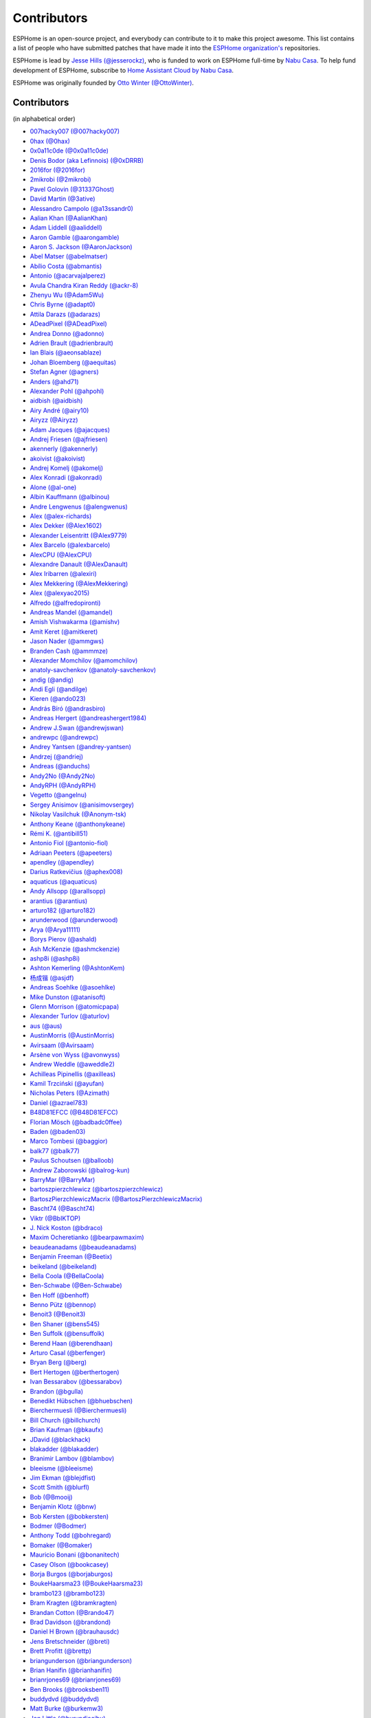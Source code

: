 Contributors
============

ESPHome is an open-source project, and everybody can contribute to it to make this
project awesome. This list contains a list of people who have submitted patches
that have made it into the `ESPHome organization's <https://github.com/esphome>`__ repositories.

ESPHome is lead by `Jesse Hills (@jesserockz) <https://github.com/jesserockz>`__,
who is funded to work on ESPHome full-time by `Nabu Casa <https://www.nabucasa.com>`__.
To help fund development of ESPHome, subscribe to `Home Assistant Cloud by Nabu Casa <https://www.nabucasa.com>`__.

ESPHome was originally founded by `Otto Winter (@OttoWinter) <https://github.com/OttoWinter>`__.

Contributors
************

(in alphabetical order)

- `007hacky007 (@007hacky007) <https://github.com/007hacky007>`__
- `0hax (@0hax) <https://github.com/0hax>`__
- `0x0a11c0de (@0x0a11c0de) <https://github.com/0x0a11c0de>`__
- `Denis Bodor (aka Lefinnois) (@0xDRRB) <https://github.com/0xDRRB>`__
- `2016for (@2016for) <https://github.com/2016for>`__
- `2mikrobi (@2mikrobi) <https://github.com/2mikrobi>`__
- `Pavel Golovin (@31337Ghost) <https://github.com/31337Ghost>`__
- `David Martin (@3ative) <https://github.com/3ative>`__
- `Alessandro Campolo (@a13ssandr0) <https://github.com/a13ssandr0>`__
- `Aalian Khan (@AalianKhan) <https://github.com/AalianKhan>`__
- `Adam Liddell (@aaliddell) <https://github.com/aaliddell>`__
- `Aaron Gamble (@aarongamble) <https://github.com/aarongamble>`__
- `Aaron S. Jackson (@AaronJackson) <https://github.com/AaronJackson>`__
- `Abel Matser (@abelmatser) <https://github.com/abelmatser>`__
- `Abílio Costa (@abmantis) <https://github.com/abmantis>`__
- `Antonio (@acarvajalperez) <https://github.com/acarvajalperez>`__
- `Avula Chandra Kiran Reddy (@ackr-8) <https://github.com/ackr-8>`__
- `Zhenyu Wu (@Adam5Wu) <https://github.com/Adam5Wu>`__
- `Chris Byrne (@adapt0) <https://github.com/adapt0>`__
- `Attila Darazs (@adarazs) <https://github.com/adarazs>`__
- `ADeadPixel (@ADeadPixel) <https://github.com/ADeadPixel>`__
- `Andrea Donno (@adonno) <https://github.com/adonno>`__
- `Adrien Brault (@adrienbrault) <https://github.com/adrienbrault>`__
- `Ian Blais (@aeonsablaze) <https://github.com/aeonsablaze>`__
- `Johan Bloemberg (@aequitas) <https://github.com/aequitas>`__
- `Stefan Agner (@agners) <https://github.com/agners>`__
- `Anders (@ahd71) <https://github.com/ahd71>`__
- `Alexander Pohl (@ahpohl) <https://github.com/ahpohl>`__
- `aidbish (@aidbish) <https://github.com/aidbish>`__
- `Airy André (@airy10) <https://github.com/airy10>`__
- `Airyzz (@Airyzz) <https://github.com/Airyzz>`__
- `Adam Jacques (@ajacques) <https://github.com/ajacques>`__
- `Andrej Friesen (@ajfriesen) <https://github.com/ajfriesen>`__
- `akennerly (@akennerly) <https://github.com/akennerly>`__
- `akoivist (@akoivist) <https://github.com/akoivist>`__
- `Andrej Komelj (@akomelj) <https://github.com/akomelj>`__
- `Alex Konradi (@akonradi) <https://github.com/akonradi>`__
- `Alone (@al-one) <https://github.com/al-one>`__
- `Albin Kauffmann (@albinou) <https://github.com/albinou>`__
- `Andre Lengwenus (@alengwenus) <https://github.com/alengwenus>`__
- `Alex (@alex-richards) <https://github.com/alex-richards>`__
- `Alex Dekker (@Alex1602) <https://github.com/Alex1602>`__
- `Alexander Leisentritt (@Alex9779) <https://github.com/Alex9779>`__
- `Alex Barcelo (@alexbarcelo) <https://github.com/alexbarcelo>`__
- `AlexCPU (@AlexCPU) <https://github.com/AlexCPU>`__
- `Alexandre Danault (@AlexDanault) <https://github.com/AlexDanault>`__
- `Alex Iribarren (@alexiri) <https://github.com/alexiri>`__
- `Alex Mekkering (@AlexMekkering) <https://github.com/AlexMekkering>`__
- `Alex (@alexyao2015) <https://github.com/alexyao2015>`__
- `Alfredo (@alfredopironti) <https://github.com/alfredopironti>`__
- `Andreas Mandel (@amandel) <https://github.com/amandel>`__
- `Amish Vishwakarma (@amishv) <https://github.com/amishv>`__
- `Amit Keret (@amitkeret) <https://github.com/amitkeret>`__
- `Jason Nader (@ammgws) <https://github.com/ammgws>`__
- `Branden Cash (@ammmze) <https://github.com/ammmze>`__
- `Alexander Momchilov (@amomchilov) <https://github.com/amomchilov>`__
- `anatoly-savchenkov (@anatoly-savchenkov) <https://github.com/anatoly-savchenkov>`__
- `andig (@andig) <https://github.com/andig>`__
- `Andi Egli (@andilge) <https://github.com/andilge>`__
- `Kieren  (@ando023) <https://github.com/ando023>`__
- `András Bíró (@andrasbiro) <https://github.com/andrasbiro>`__
- `Andreas Hergert (@andreashergert1984) <https://github.com/andreashergert1984>`__
- `Andrew J.Swan (@andrewjswan) <https://github.com/andrewjswan>`__
- `andrewpc (@andrewpc) <https://github.com/andrewpc>`__
- `Andrey Yantsen (@andrey-yantsen) <https://github.com/andrey-yantsen>`__
- `Andrzej (@andriej) <https://github.com/andriej>`__
- `Andreas (@anduchs) <https://github.com/anduchs>`__
- `Andy2No (@Andy2No) <https://github.com/Andy2No>`__
- `AndyRPH (@AndyRPH) <https://github.com/AndyRPH>`__
- `Vegetto (@angelnu) <https://github.com/angelnu>`__
- `Sergey Anisimov (@anisimovsergey) <https://github.com/anisimovsergey>`__
- `Nikolay Vasilchuk (@Anonym-tsk) <https://github.com/Anonym-tsk>`__
- `Anthony Keane (@anthonykeane) <https://github.com/anthonykeane>`__
- `Rémi K. (@antibill51) <https://github.com/antibill51>`__
- `Antonio Fiol (@antonio-fiol) <https://github.com/antonio-fiol>`__
- `Adriaan Peeters (@apeeters) <https://github.com/apeeters>`__
- `apendley (@apendley) <https://github.com/apendley>`__
- `Darius Ratkevičius (@aphex008) <https://github.com/aphex008>`__
- `aquaticus (@aquaticus) <https://github.com/aquaticus>`__
- `Andy Allsopp (@arallsopp) <https://github.com/arallsopp>`__
- `arantius (@arantius) <https://github.com/arantius>`__
- `arturo182 (@arturo182) <https://github.com/arturo182>`__
- `arunderwood (@arunderwood) <https://github.com/arunderwood>`__
- `Arya (@Arya11111) <https://github.com/Arya11111>`__
- `Borys Pierov (@ashald) <https://github.com/ashald>`__
- `Ash McKenzie (@ashmckenzie) <https://github.com/ashmckenzie>`__
- `ashp8i (@ashp8i) <https://github.com/ashp8i>`__
- `Ashton Kemerling (@AshtonKem) <https://github.com/AshtonKem>`__
- `杨成锴 (@asjdf) <https://github.com/asjdf>`__
- `Andreas Soehlke (@asoehlke) <https://github.com/asoehlke>`__
- `Mike Dunston (@atanisoft) <https://github.com/atanisoft>`__
- `Glenn Morrison (@atomicpapa) <https://github.com/atomicpapa>`__
- `Alexander Turlov (@aturlov) <https://github.com/aturlov>`__
- `aus (@aus) <https://github.com/aus>`__
- `AustinMorris (@AustinMorris) <https://github.com/AustinMorris>`__
- `Avirsaam (@Avirsaam) <https://github.com/Avirsaam>`__
- `Arsène von Wyss (@avonwyss) <https://github.com/avonwyss>`__
- `Andrew Weddle (@aweddle2) <https://github.com/aweddle2>`__
- `Achilleas Pipinellis (@axilleas) <https://github.com/axilleas>`__
- `Kamil Trzciński (@ayufan) <https://github.com/ayufan>`__
- `Nicholas Peters (@Azimath) <https://github.com/Azimath>`__
- `Daniel (@azrael783) <https://github.com/azrael783>`__
- `B48D81EFCC (@B48D81EFCC) <https://github.com/B48D81EFCC>`__
- `Florian Mösch (@badbadc0ffee) <https://github.com/badbadc0ffee>`__
- `Baden (@baden03) <https://github.com/baden03>`__
- `Marco Tombesi (@baggior) <https://github.com/baggior>`__
- `balk77 (@balk77) <https://github.com/balk77>`__
- `Paulus Schoutsen (@balloob) <https://github.com/balloob>`__
- `Andrew Zaborowski (@balrog-kun) <https://github.com/balrog-kun>`__
- `BarryMar (@BarryMar) <https://github.com/BarryMar>`__
- `bartoszpierzchlewicz (@bartoszpierzchlewicz) <https://github.com/bartoszpierzchlewicz>`__
- `BartoszPierzchlewiczMacrix (@BartoszPierzchlewiczMacrix) <https://github.com/BartoszPierzchlewiczMacrix>`__
- `Bascht74 (@Bascht74) <https://github.com/Bascht74>`__
- `Viktr (@BbIKTOP) <https://github.com/BbIKTOP>`__
- `J. Nick Koston (@bdraco) <https://github.com/bdraco>`__
- `Maxim Ocheretianko (@bearpawmaxim) <https://github.com/bearpawmaxim>`__
- `beaudeanadams (@beaudeanadams) <https://github.com/beaudeanadams>`__
- `Benjamin Freeman (@Beetix) <https://github.com/Beetix>`__
- `beikeland (@beikeland) <https://github.com/beikeland>`__
- `Bella Coola (@BellaCoola) <https://github.com/BellaCoola>`__
- `Ben-Schwabe (@Ben-Schwabe) <https://github.com/Ben-Schwabe>`__
- `Ben Hoff (@benhoff) <https://github.com/benhoff>`__
- `Benno Pütz (@bennop) <https://github.com/bennop>`__
- `Benoit3 (@Benoit3) <https://github.com/Benoit3>`__
- `Ben Shaner (@bens545) <https://github.com/bens545>`__
- `Ben Suffolk (@bensuffolk) <https://github.com/bensuffolk>`__
- `Berend Haan (@berendhaan) <https://github.com/berendhaan>`__
- `Arturo Casal (@berfenger) <https://github.com/berfenger>`__
- `Bryan Berg (@berg) <https://github.com/berg>`__
- `Bert Hertogen (@berthertogen) <https://github.com/berthertogen>`__
- `Ivan Bessarabov (@bessarabov) <https://github.com/bessarabov>`__
- `Brandon (@bgulla) <https://github.com/bgulla>`__
- `Benedikt Hübschen (@bhuebschen) <https://github.com/bhuebschen>`__
- `Bierchermuesli (@Bierchermuesli) <https://github.com/Bierchermuesli>`__
- `Bill Church (@billchurch) <https://github.com/billchurch>`__
- `Brian Kaufman (@bkaufx) <https://github.com/bkaufx>`__
- `JDavid (@blackhack) <https://github.com/blackhack>`__
- `blakadder (@blakadder) <https://github.com/blakadder>`__
- `Branimir Lambov (@blambov) <https://github.com/blambov>`__
- `bleeisme (@bleeisme) <https://github.com/bleeisme>`__
- `Jim Ekman (@blejdfist) <https://github.com/blejdfist>`__
- `Scott Smith (@blurfl) <https://github.com/blurfl>`__
- `Bob (@Bmooij) <https://github.com/Bmooij>`__
- `Benjamin Klotz (@bnw) <https://github.com/bnw>`__
- `Bob Kersten (@bobkersten) <https://github.com/bobkersten>`__
- `Bodmer (@Bodmer) <https://github.com/Bodmer>`__
- `Anthony Todd (@bohregard) <https://github.com/bohregard>`__
- `Bomaker (@Bomaker) <https://github.com/Bomaker>`__
- `Mauricio Bonani (@bonanitech) <https://github.com/bonanitech>`__
- `Casey Olson (@bookcasey) <https://github.com/bookcasey>`__
- `Borja Burgos (@borjaburgos) <https://github.com/borjaburgos>`__
- `BoukeHaarsma23 (@BoukeHaarsma23) <https://github.com/BoukeHaarsma23>`__
- `brambo123 (@brambo123) <https://github.com/brambo123>`__
- `Bram Kragten (@bramkragten) <https://github.com/bramkragten>`__
- `Brandan Cotton (@Brando47) <https://github.com/Brando47>`__
- `Brad Davidson (@brandond) <https://github.com/brandond>`__
- `Daniel H Brown (@brauhausdc) <https://github.com/brauhausdc>`__
- `Jens Bretschneider (@breti) <https://github.com/breti>`__
- `Brett Profitt (@brettp) <https://github.com/brettp>`__
- `briangunderson (@briangunderson) <https://github.com/briangunderson>`__
- `Brian Hanifin (@brianhanifin) <https://github.com/brianhanifin>`__
- `brianrjones69 (@brianrjones69) <https://github.com/brianrjones69>`__
- `Ben Brooks (@brooksben11) <https://github.com/brooksben11>`__
- `buddydvd (@buddydvd) <https://github.com/buddydvd>`__
- `Matt Burke (@burkemw3) <https://github.com/burkemw3>`__
- `Jon Little (@burundiocibu) <https://github.com/burundiocibu>`__
- `buxtronix (@buxtronix) <https://github.com/buxtronix>`__
- `bvansambeek (@bvansambeek) <https://github.com/bvansambeek>`__
- `c0ffeeca7 (@c0ffeeca7) <https://github.com/c0ffeeca7>`__
- `Captain Haddock (@ca-haddock) <https://github.com/ca-haddock>`__
- `Cal Howard (@calhoward) <https://github.com/calhoward>`__
- `callacomp (@callacomp) <https://github.com/callacomp>`__
- `Callum Gare (@callumgare) <https://github.com/callumgare>`__
- `Carlos Gustavo Sarmiento (@carlos-sarmiento) <https://github.com/carlos-sarmiento>`__
- `Carlos Garcia Saura (@CarlosGS) <https://github.com/CarlosGS>`__
- `Carlos Ruiz (@CarlosRDomin) <https://github.com/CarlosRDomin>`__
- `carlywarly (@carlywarly) <https://github.com/carlywarly>`__
- `carstenschroeder (@carstenschroeder) <https://github.com/carstenschroeder>`__
- `Valentin Ochs (@Cat-Ion) <https://github.com/Cat-Ion>`__
- `Stroe Andrei Catalin (@catalin2402) <https://github.com/catalin2402>`__
- `cathelest (@cathelest) <https://github.com/cathelest>`__
- `cbialobos (@cbialobos) <https://github.com/cbialobos>`__
- `Cameron Bulock (@cbulock) <https://github.com/cbulock>`__
- `Ciprian Constantinescu (@cciprian5) <https://github.com/cciprian5>`__
- `cdmonk (@cdmonk) <https://github.com/cdmonk>`__
- `ceaswaran (@ceaswaran) <https://github.com/ceaswaran>`__
- `Cellie (@CelliesProjects) <https://github.com/CelliesProjects>`__
- `Chris Feenstra (@cfeenstra1024) <https://github.com/cfeenstra1024>`__
- `cg089 (@cg089) <https://github.com/cg089>`__
- `Audric Schiltknecht (@chemicalstorm) <https://github.com/chemicalstorm>`__
- `chris-jennings (@chris-jennings) <https://github.com/chris-jennings>`__
- `Chris (@chrismaki) <https://github.com/chrismaki>`__
- `Christoph Wagner (@Christoph-Wagner) <https://github.com/Christoph-Wagner>`__
- `Christian Taedcke (@chrta) <https://github.com/chrta>`__
- `Pavel Skuratovich (@Chupaka) <https://github.com/Chupaka>`__
- `Chris Johnson (@ciband) <https://github.com/ciband>`__
- `CircuitGuy (@CircuitGuy) <https://github.com/CircuitGuy>`__
- `John (@CircuitSetup) <https://github.com/CircuitSetup>`__
- `Colby Rome (@cisasteelersfan) <https://github.com/cisasteelersfan>`__
- `Chris Debenham (@cjd) <https://github.com/cjd>`__
- `Chester (@clowrey) <https://github.com/clowrey>`__
- `Colin McCambridge (@cmccambridge) <https://github.com/cmccambridge>`__
- `Clifford Roche (@cmroche) <https://github.com/cmroche>`__
- `Casey Burnett (@codeangler) <https://github.com/codeangler>`__
- `CODeRUS (@CODeRUS) <https://github.com/CODeRUS>`__
- `Alex Miller (@Codex-) <https://github.com/Codex->`__
- `Cody James (@codyjamestechnical) <https://github.com/codyjamestechnical>`__
- `Ashton Lafferty (@cogneato) <https://github.com/cogneato>`__
- `Colin Leroy-Mira (@colinleroy) <https://github.com/colinleroy>`__
- `Max (@coltoncat) <https://github.com/coltoncat>`__
- `Conclusio (@Conclusio) <https://github.com/Conclusio>`__
- `John Coggeshall (@coogle) <https://github.com/coogle>`__
- `James Crook (@cooljimy84) <https://github.com/cooljimy84>`__
- `Cooper Dale (@Cooper-Dale) <https://github.com/Cooper-Dale>`__
- `copercini (@copercini) <https://github.com/copercini>`__
- `Corban Mailloux (@corbanmailloux) <https://github.com/corbanmailloux>`__
- `Dmitry Berezovsky (@corvis) <https://github.com/corvis>`__
- `Cossid (@Cossid) <https://github.com/Cossid>`__
- `Cougar (@Cougar) <https://github.com/Cougar>`__
- `Connor Prussin (@cprussin) <https://github.com/cprussin>`__
- `cptquad (@cptquad) <https://github.com/cptquad>`__
- `Corey Rice (@crice009) <https://github.com/crice009>`__
- `cryptelli (@cryptelli) <https://github.com/cryptelli>`__
- `Christian Schwarzgruber (@cslux) <https://github.com/cslux>`__
- `cstaahl (@cstaahl) <https://github.com/cstaahl>`__
- `Chris Talkington (@ctalkington) <https://github.com/ctalkington>`__
- `Massimo Cetra (@ctrix) <https://github.com/ctrix>`__
- `cvwillegen (@cvwillegen) <https://github.com/cvwillegen>`__
- `Christoph Wempe (@CWempe) <https://github.com/CWempe>`__
- `Steven Webb (@cy1701) <https://github.com/cy1701>`__
- `Alex Solomaha (@CyanoFresh) <https://github.com/CyanoFresh>`__
- `Luar Roji (@cyberplant) <https://github.com/cyberplant>`__
- `Petr Diviš (@czechdude) <https://github.com/czechdude>`__
- `Aleš Komárek (@cznewt) <https://github.com/cznewt>`__
- `d-rez (@d-rez) <https://github.com/d-rez>`__
- `Dale Higgs (@dale3h) <https://github.com/dale3h>`__
- `damanti-me (@damanti-me) <https://github.com/damanti-me>`__
- `Dan C Williams (@dancwilliams) <https://github.com/dancwilliams>`__
- `Daniel Bjørnbakk (@danibjor) <https://github.com/danibjor>`__
- `Daniel Kucera (@danielkucera) <https://github.com/danielkucera>`__
- `Daniel O'Connor (@DanielO) <https://github.com/DanielO>`__
- `Daniel Rheinbay (@danielrheinbay) <https://github.com/danielrheinbay>`__
- `Daniel Schramm (@danielschramm) <https://github.com/danielschramm>`__
- `Daniel Martin Gonzalez (@danimart1991) <https://github.com/danimart1991>`__
- `danlimlu (@danlimlu) <https://github.com/danlimlu>`__
- `Chris (@darthsebulba04) <https://github.com/darthsebulba04>`__
- `Dan Gentry (@dashdrum) <https://github.com/dashdrum>`__
- `Aliasghar Dashkhaneh (@dashkhaneh) <https://github.com/dashkhaneh>`__
- `Anthony Uk (@dataway) <https://github.com/dataway>`__
- `Dav-id (@dav-id-org) <https://github.com/dav-id-org>`__
- `DAVe3283 (@DAVe3283) <https://github.com/DAVe3283>`__
- `Dave Richer (@davericher) <https://github.com/davericher>`__
- `Dave T (@davet2001) <https://github.com/davet2001>`__
- `Dave Wongillies (@davewongillies) <https://github.com/davewongillies>`__
- `David De Sloovere (@DavidDeSloovere) <https://github.com/DavidDeSloovere>`__
- `David Beitey (@davidjb) <https://github.com/davidjb>`__
- `David Newgas (@davidn) <https://github.com/davidn>`__
- `David Noyes (@davidnoyes) <https://github.com/davidnoyes>`__
- `David Zovko (@davidzovko) <https://github.com/davidzovko>`__
- `Davy Landman (@DavyLandman) <https://github.com/DavyLandman>`__
- `Dawid Cieszyński (@dawidcieszynski) <https://github.com/dawidcieszynski>`__
- `Darren Tucker (@daztucker) <https://github.com/daztucker>`__
- `Donovan Baarda (@dbaarda) <https://github.com/dbaarda>`__
- `David Buezas (@dbuezas) <https://github.com/dbuezas>`__
- `dckiller51 (@dckiller51) <https://github.com/dckiller51>`__
- `Daniel Correa Lobato (@dclobato) <https://github.com/dclobato>`__
- `DeadEnd (@DeadEnded) <https://github.com/DeadEnded>`__
- `Debashish Sahu (@debsahu) <https://github.com/debsahu>`__
- `declanshanaghy (@declanshanaghy) <https://github.com/declanshanaghy>`__
- `Maximilian (@DeerMaximum) <https://github.com/DeerMaximum>`__
- `definitio (@definitio) <https://github.com/definitio>`__
- `Christiaan Blom (@Deinara) <https://github.com/Deinara>`__
- `Mickaël Le Baillif (@demikl) <https://github.com/demikl>`__
- `Dennis (@dennisvbussel) <https://github.com/dennisvbussel>`__
- `dentra (@dentra) <https://github.com/dentra>`__
- `Davide Depau (@depau) <https://github.com/depau>`__
- `dependabot[bot] (@dependabot[bot]) <https://github.com/dependabot[bot]>`__
- `Joeri Colman (@depuits) <https://github.com/depuits>`__
- `Stephan Martin (@designer2k2) <https://github.com/designer2k2>`__
- `Destix (@Destix) <https://github.com/Destix>`__
- `Deun Lee (@deunlee) <https://github.com/deunlee>`__
- `Develo (@devyte) <https://github.com/devyte>`__
- `Dezorian (@Dezorian) <https://github.com/Dezorian>`__
- `Damian Gołda (@dgolda) <https://github.com/dgolda>`__
- `Dan Halbert (@dhalbert) <https://github.com/dhalbert>`__
- `Dustin L. Howett (@DHowett) <https://github.com/DHowett>`__
- `Alain Turbide (@Dilbert66) <https://github.com/Dilbert66>`__
- `Mark  (@Diramu) <https://github.com/Diramu>`__
- `Dirk Heinke (@DirkHeinke) <https://github.com/DirkHeinke>`__
- `Dirk Jahnke (@dirkj) <https://github.com/dirkj>`__
- `Dennis (@dirrgang) <https://github.com/dirrgang>`__
- `Johann V. (@divinitas) <https://github.com/divinitas>`__
- `Marcos Pérez Ferro (@djwmarcx) <https://github.com/djwmarcx>`__
- `Dan Mannock (@dmannock) <https://github.com/dmannock>`__
- `Dmitriy Lopatko (@dmitriy5181) <https://github.com/dmitriy5181>`__
- `Farzad E. (@dnetguru) <https://github.com/dnetguru>`__
- `DrZoid (@docteurzoidberg) <https://github.com/docteurzoidberg>`__
- `Dominik (@DomiStyle) <https://github.com/DomiStyle>`__
- `Derek M. (@doolbneerg) <https://github.com/doolbneerg>`__
- `Dorian Zedler (@dorianim) <https://github.com/dorianim>`__
- `Mark Dietzer (@Doridian) <https://github.com/Doridian>`__
- `Jiang Sheng (@doskoi) <https://github.com/doskoi>`__
- `Artem Sheremet (@dotdoom) <https://github.com/dotdoom>`__
- `Robert Schütz (@dotlambda) <https://github.com/dotlambda>`__
- `Daniel Hyles (@DotNetDann) <https://github.com/DotNetDann>`__
- `dr-oblivium (@dr-oblivium) <https://github.com/dr-oblivium>`__
- `Drew Perttula (@drewp) <https://github.com/drewp>`__
- `drmpf (@drmpf) <https://github.com/drmpf>`__
- `drogfild (@drogfild) <https://github.com/drogfild>`__
- `DrRob (@DrRob) <https://github.com/DrRob>`__
- `Daniel Müller (@dtmuller) <https://github.com/dtmuller>`__
- `Tom Soer (@dtx3k) <https://github.com/dtx3k>`__
- `dubit0 (@dubit0) <https://github.com/dubit0>`__
- `Mikkel Jeppesen (@Duckle29) <https://github.com/Duckle29>`__
- `Sergey V. DUDANOV (@dudanov) <https://github.com/dudanov>`__
- `David Girón (@duhow) <https://github.com/duhow>`__
- `Duncan Findlay (@duncf) <https://github.com/duncf>`__
- `Jannick (@DutchDeffy) <https://github.com/DutchDeffy>`__
- `David van der Leij (@dvanderleij) <https://github.com/dvanderleij>`__
- `dxta1986 (@dxta1986) <https://github.com/dxta1986>`__
- `dyarkovoy (@dyarkovoy) <https://github.com/dyarkovoy>`__
- `Janez Troha (@dz0ny) <https://github.com/dz0ny>`__
- `Dimitris Zervas (@dzervas) <https://github.com/dzervas>`__
- `Dan Jackson (@e28eta) <https://github.com/e28eta>`__
- `Earle F. Philhower, III (@earlephilhower) <https://github.com/earlephilhower>`__
- `Ermanno Baschiera (@ebaschiera) <https://github.com/ebaschiera>`__
- `Robert Resch (@edenhaus) <https://github.com/edenhaus>`__
- `Niclas Larsson (@edge90) <https://github.com/edge90>`__
- `EdJoPaTo (@EdJoPaTo) <https://github.com/EdJoPaTo>`__
- `Eduardo Pérez (@eduperez) <https://github.com/eduperez>`__
- `Eenoo (@Eenoo) <https://github.com/Eenoo>`__
- `Eli Fidler (@efidler) <https://github.com/efidler>`__
- `egandro (@egandro) <https://github.com/egandro>`__
- `Erwin Kooi (@egeltje) <https://github.com/egeltje>`__
- `Eike (@ei-ke) <https://github.com/ei-ke>`__
- `Elazar Leibovich (@elazarl) <https://github.com/elazarl>`__
- `Eli (@eli-xciv) <https://github.com/eli-xciv>`__
- `Eli Yu (@elizhyu) <https://github.com/elizhyu>`__
- `Elkropac (@Elkropac) <https://github.com/Elkropac>`__
- `Elliot Wood (@elliot-wood) <https://github.com/elliot-wood>`__
- `Joakim Plate (@elupus) <https://github.com/elupus>`__
- `EmbeddedDevver (@EmbeddedDevver) <https://github.com/EmbeddedDevver>`__
- `EmmanuelLM (@EmmanuelLM) <https://github.com/EmmanuelLM>`__
- `Emory Dunn (@emorydunn) <https://github.com/emorydunn>`__
- `Eric van Blokland (@Emrvb) <https://github.com/Emrvb>`__
- `Eric Muehlstein (@emuehlstein) <https://github.com/emuehlstein>`__
- `Anders Persson (@emwap) <https://github.com/emwap>`__
- `Bert (@Engelbert) <https://github.com/Engelbert>`__
- `Nico Weichbrodt (@envy) <https://github.com/envy>`__
- `Evan Petousis (@epetousis) <https://github.com/epetousis>`__
- `Josh Gwosdz (@erdii) <https://github.com/erdii>`__
- `Eric Coffman (@ericbrian) <https://github.com/ericbrian>`__
- `Eric Hiller (@erichiller) <https://github.com/erichiller>`__
- `Matt Hamilton (@Eriner) <https://github.com/Eriner>`__
- `Ernst Klamer (@Ernst79) <https://github.com/Ernst79>`__
- `Eduardo Roldan (@eroldan) <https://github.com/eroldan>`__
- `escoand (@escoand) <https://github.com/escoand>`__
- `Eric Severance (@esev) <https://github.com/esev>`__
- `esphomebot (@esphomebot) <https://github.com/esphomebot>`__
- `EtienneMD (@EtienneMD) <https://github.com/EtienneMD>`__
- `Evan Coleman (@evandcoleman) <https://github.com/evandcoleman>`__
- `Clemens Kirchgatterer (@everslick) <https://github.com/everslick>`__
- `Evgeni Golov (@evgeni) <https://github.com/evgeni>`__
- `Expaso (@Expaso) <https://github.com/Expaso>`__
- `Malte Franken (@exxamalte) <https://github.com/exxamalte>`__
- `f0rdprefect (@f0rdprefect) <https://github.com/f0rdprefect>`__
- `Fabian Affolter (@fabaff) <https://github.com/fabaff>`__
- `Fabian (@Fabian-Schmidt) <https://github.com/Fabian-Schmidt>`__
- `Federico Ariel Castagnini (@facastagnini) <https://github.com/facastagnini>`__
- `C W (@fake-name) <https://github.com/fake-name>`__
- `Florian idB (@fbeek) <https://github.com/fbeek>`__
- `Fabian Berthold (@fbrthld) <https://github.com/fbrthld>`__
- `felixlungu (@felixlungu) <https://github.com/felixlungu>`__
- `Felix Storm (@felixstorm) <https://github.com/felixstorm>`__
- `Christian Ferbar (@ferbar) <https://github.com/ferbar>`__
- `FeuerSturm (@FeuerSturm) <https://github.com/FeuerSturm>`__
- `Florian Golemo (@fgolemo) <https://github.com/fgolemo>`__
- `Federico G. Schwindt (@fgsch) <https://github.com/fgsch>`__
- `Frank Riley (@fhriley) <https://github.com/fhriley>`__
- `finity69x2 (@finity69x2) <https://github.com/finity69x2>`__
- `Frédéric Jouault (@fjouault) <https://github.com/fjouault>`__
- `Sean Vig (@flacjacket) <https://github.com/flacjacket>`__
- `Diego Elio Pettenò (@Flameeyes) <https://github.com/Flameeyes>`__
- `Flaviu Tamas (@flaviut) <https://github.com/flaviut>`__
- `fluffymadness (@fluffymadness) <https://github.com/fluffymadness>`__
- `fluffymonster (@fluffymonster) <https://github.com/fluffymonster>`__
- `flyize (@flyize) <https://github.com/flyize>`__
- `风飘雨 (@flyrainning) <https://github.com/flyrainning>`__
- `Fractal147 (@Fractal147) <https://github.com/Fractal147>`__
- `Francis-labo (@Francis-labo) <https://github.com/Francis-labo>`__
- `Francisk0 (@Francisk0) <https://github.com/Francisk0>`__
- `Frank Bakker (@FrankBakkerNl) <https://github.com/FrankBakkerNl>`__
- `Frank (@FrankBoesing) <https://github.com/FrankBoesing>`__
- `Frank Langtind (@frankiboy1) <https://github.com/frankiboy1>`__
- `Frankster-NL (@Frankster-NL) <https://github.com/Frankster-NL>`__
- `Fredrik Erlandsson (@fredrike) <https://github.com/fredrike>`__
- `Evgeny (@freekode) <https://github.com/freekode>`__
- `Brett McKenzie (@freerangeeggs) <https://github.com/freerangeeggs>`__
- `Franck Nijhof (@frenck) <https://github.com/frenck>`__
- `Kenneth Fribert (@fribse) <https://github.com/fribse>`__
- `frippe75 (@frippe75) <https://github.com/frippe75>`__
- `Fritz Mueller (@fritzm) <https://github.com/fritzm>`__
- `Florian Trück (@ftrueck) <https://github.com/ftrueck>`__
- `functionpointer (@functionpointer) <https://github.com/functionpointer>`__
- `mr G1K (@G1K) <https://github.com/G1K>`__
- `Aljaž Srebrnič (@g5pw) <https://github.com/g5pw>`__
- `Gabe Cook (@gabe565) <https://github.com/gabe565>`__
- `Gareth Cooper (@gaco79) <https://github.com/gaco79>`__
- `gazoodle (@gazoodle) <https://github.com/gazoodle>`__
- `gcopeland (@gcopeland) <https://github.com/gcopeland>`__
- `GeekVisit (@GeekVisit) <https://github.com/GeekVisit>`__
- `Ian Reinhart Geiser (@geiseri) <https://github.com/geiseri>`__
- `R Huish (@genestealer) <https://github.com/genestealer>`__
- `Geoff Davis (@geoffdavis) <https://github.com/geoffdavis>`__
- `Geoffrey Van Landeghem (@geoffrey-vl) <https://github.com/geoffrey-vl>`__
- `Gérald Guiony (@gerald-guiony) <https://github.com/gerald-guiony>`__
- `Gerard (@gerard33) <https://github.com/gerard33>`__
- `Giampiero Baggiani (@giampiero7) <https://github.com/giampiero7>`__
- `Gideon Kanikevich (@gid204) <https://github.com/gid204>`__
- `Giel Janssens (@gieljnssns) <https://github.com/gieljnssns>`__
- `Giovanni (@Gio-dot) <https://github.com/Gio-dot>`__
- `GitforZhangXL (@GitforZhangXL) <https://github.com/GitforZhangXL>`__
- `github-actions[bot] (@github-actions[bot]) <https://github.com/github-actions[bot]>`__
- `gitolicious (@gitolicious) <https://github.com/gitolicious>`__
- `The Gitter Badger (@gitter-badger) <https://github.com/gitter-badger>`__
- `Frederik Gladhorn (@gladhorn) <https://github.com/gladhorn>`__
- `Guillermo Ruffino (@glmnet) <https://github.com/glmnet>`__
- `Giorgos Logiotatidis (@glogiotatidis) <https://github.com/glogiotatidis>`__
- `Germán Martín (@gmag11) <https://github.com/gmag11>`__
- `Germain Masse (@gmasse) <https://github.com/gmasse>`__
- `Garret Buell (@gmbuell) <https://github.com/gmbuell>`__
- `Jelle Raaijmakers (@GMTA) <https://github.com/GMTA>`__
- `Go0oSer (@Go0oSer) <https://github.com/Go0oSer>`__
- `Gonzalo Paniagua Javier (@gonzalop) <https://github.com/gonzalop>`__
- `gordon-zhao (@gordon-zhao) <https://github.com/gordon-zhao>`__
- `Gustavo Ambrozio (@gpambrozio) <https://github.com/gpambrozio>`__
- `Graham Brown (@grahambrown11) <https://github.com/grahambrown11>`__
- `Granville Barker (@granvillebarker) <https://github.com/granvillebarker>`__
- `Antoine GRÉA (@grea09) <https://github.com/grea09>`__
- `Greg Arnold (@GregJArnold) <https://github.com/GregJArnold>`__
- `Greg MacLellan (@gregmac) <https://github.com/gregmac>`__
- `Gil Peeters (@grillp) <https://github.com/grillp>`__
- `George (@grob6000) <https://github.com/grob6000>`__
- `groovejumper (@groovejumper) <https://github.com/groovejumper>`__
- `gsexton (@gsexton) <https://github.com/gsexton>`__
- `Gabriel Sieben (@gsieben) <https://github.com/gsieben>`__
- `Jadson Santos (@gtjadsonsantos) <https://github.com/gtjadsonsantos>`__
- `guardmedia (@guardmedia) <https://github.com/guardmedia>`__
- `Guillaume DELVIT (@guiguid) <https://github.com/guiguid>`__
- `guillempages (@guillempages) <https://github.com/guillempages>`__
- `Guyohms (@Guyohms) <https://github.com/Guyohms>`__
- `Gilles van den Hoven (@gvdhoven) <https://github.com/gvdhoven>`__
- `h0jeZvgoxFepBQ2C (@h0jeZvgoxFepBQ2C) <https://github.com/h0jeZvgoxFepBQ2C>`__
- `h3ndrik (@h3ndrik) <https://github.com/h3ndrik>`__
- `Andi (@h4de5) <https://github.com/h4de5>`__
- `haade (@haade-administrator) <https://github.com/haade-administrator>`__
- `Peter van Dijk (@Habbie) <https://github.com/Habbie>`__
- `Hagai Shatz (@hagai-shatz) <https://github.com/hagai-shatz>`__
- `Boris Hajduk (@hajdbo) <https://github.com/hajdbo>`__
- `Gavin Mogan (@halkeye) <https://github.com/halkeye>`__
- `Charles (@hallard) <https://github.com/hallard>`__
- `Alex Griffith (@halomademeapc) <https://github.com/halomademeapc>`__
- `Aniket (@HandyHat) <https://github.com/HandyHat>`__
- `Charles Thompson (@haryadoon) <https://github.com/haryadoon>`__
- `Ha Thach (@hathach) <https://github.com/hathach>`__
- `hcoohb (@hcoohb) <https://github.com/hcoohb>`__
- `Héctor Giménez (@hectorgimenez) <https://github.com/hectorgimenez>`__
- `Jimmy Hedman (@HeMan) <https://github.com/HeMan>`__
- `Hemi03 (@Hemi03) <https://github.com/Hemi03>`__
- `HepoH3 (@HepoH3) <https://github.com/HepoH3>`__
- `Hermann Kraus (@herm) <https://github.com/herm>`__
- `Herr Frei (@herrfrei) <https://github.com/herrfrei>`__
- `highground88 (@highground88) <https://github.com/highground88>`__
- `Hamish Moffatt (@hmoffatt) <https://github.com/hmoffatt>`__
- `Marcel Hoppe (@hobbypunk90) <https://github.com/hobbypunk90>`__
- `MoA (@honomoa) <https://github.com/honomoa>`__
- `Hopperpop (@Hopperpop) <https://github.com/Hopperpop>`__
- `Yang Hau (@howjmay) <https://github.com/howjmay>`__
- `hpineapples (@hpineapples) <https://github.com/hpineapples>`__
- `Antonio Vanegas (@hpsaturn) <https://github.com/hpsaturn>`__
- `hreintke (@hreintke) <https://github.com/hreintke>`__
- `Jan Hubík (@hubikj) <https://github.com/hubikj>`__
- `Huub Eikens (@huubeikens) <https://github.com/huubeikens>`__
- `Steve Rodgers (@hwstar) <https://github.com/hwstar>`__
- `hificat (@hzkincony) <https://github.com/hzkincony>`__
- `Arjan Filius (@iafilius) <https://github.com/iafilius>`__
- `Iain Hay (@IainPHay) <https://github.com/IainPHay>`__
- `Adrián Panella (@ianchi) <https://github.com/ianchi>`__
- `Ian Anderson (@ianderso) <https://github.com/ianderso>`__
- `Ian Leeder (@ianleeder) <https://github.com/ianleeder>`__
- `Jan Pobořil (@iBobik) <https://github.com/iBobik>`__
- `igg (@igg) <https://github.com/igg>`__
- `Ignacio Hernandez-Ros (@IgnacioHR) <https://github.com/IgnacioHR>`__
- `ikatkov (@ikatkov) <https://github.com/ikatkov>`__
- `iKK001 (@iKK001) <https://github.com/iKK001>`__
- `ilium007 (@ilium007) <https://github.com/ilium007>`__
- `Iman Ahmadvand (@IMAN4K) <https://github.com/IMAN4K>`__
- `imgbot[bot] (@imgbot[bot]) <https://github.com/imgbot[bot]>`__
- `ImSorryButWho (@ImSorryButWho) <https://github.com/ImSorryButWho>`__
- `Dom (@Ing-Dom) <https://github.com/Ing-Dom>`__
- `Ingo Becker (@ingobecker) <https://github.com/ingobecker>`__
- `Ingurum (@Ingurum) <https://github.com/Ingurum>`__
- `IoT-devices LLC (@iotdevicesdev) <https://github.com/iotdevicesdev>`__
- `Ivo Roefs (@ironirc) <https://github.com/ironirc>`__
- `irtimaled (@irtimaled) <https://github.com/irtimaled>`__
- `Ingo Theiss (@itn3rd77) <https://github.com/itn3rd77>`__
- `itpeters (@itpeters) <https://github.com/itpeters>`__
- `Ivan Shvedunov (@ivan4th) <https://github.com/ivan4th>`__
- `Ivan Kravets (@ivankravets) <https://github.com/ivankravets>`__
- `Ivan Lisenkov (@ivlis) <https://github.com/ivlis>`__
- `Ivo-tje (@Ivo-tje) <https://github.com/Ivo-tje>`__
- `J0RD4N300 (@J0RD4N300) <https://github.com/J0RD4N300>`__
- `Fredrik Gustafsson (@jagheterfredrik) <https://github.com/jagheterfredrik>`__
- `Jan Harkes (@jaharkes) <https://github.com/jaharkes>`__
- `jakehdk (@jakehdk) <https://github.com/jakehdk>`__
- `Jake Shirley (@JakeShirley) <https://github.com/JakeShirley>`__
- `Jakob Reiter (@jakommo) <https://github.com/jakommo>`__
- `James Braid (@jamesbraid) <https://github.com/jamesbraid>`__
- `James Duke (@jamesduke) <https://github.com/jamesduke>`__
- `James Gao (@jamesgao) <https://github.com/jamesgao>`__
- `James Hirka (@jameshirka) <https://github.com/jameshirka>`__
- `James Lakin (@jamesorlakin) <https://github.com/jamesorlakin>`__
- `James Swift (@JamesSwift) <https://github.com/JamesSwift>`__
- `Jason (@jamman9000) <https://github.com/jamman9000>`__
- `Juraj Andrássy (@JAndrassy) <https://github.com/JAndrassy>`__
- `Delio Castillo (@jangeador) <https://github.com/jangeador>`__
- `Jan Grewe (@jangrewe) <https://github.com/jangrewe>`__
- `János Rusiczki (@janosrusiczki) <https://github.com/janosrusiczki>`__
- `Jan Pieper (@janpieper) <https://github.com/janpieper>`__
- `Jared Ring (@jaredring) <https://github.com/jaredring>`__
- `Jarek.P (@JaroslawPrzybyl) <https://github.com/JaroslawPrzybyl>`__
- `Jason-nz (@Jason-nz) <https://github.com/Jason-nz>`__
- `Jason2866 (@Jason2866) <https://github.com/Jason2866>`__
- `Jason Hines (@jasonehines) <https://github.com/jasonehines>`__
- `JasperPlant (@JasperPlant) <https://github.com/JasperPlant>`__
- `Jas Strong (@jasstrong) <https://github.com/jasstrong>`__
- `Jeff (@jazzmonger) <https://github.com/jazzmonger>`__
- `Jonas Bergler (@jbergler) <https://github.com/jbergler>`__
- `JbLb (@jblb) <https://github.com/jblb>`__
- `Jonathan Burns (@jburns20) <https://github.com/jburns20>`__
- `James Callaghan (@jcallaghan) <https://github.com/jcallaghan>`__
- `Josh Willox (@jcwillox) <https://github.com/jcwillox>`__
- `JeeCee1 (@JeeCee1) <https://github.com/JeeCee1>`__
- `Jeef (@jeeftor) <https://github.com/jeeftor>`__
- `jeff-h (@jeff-h) <https://github.com/jeff-h>`__
- `Jeffrey Borg (@jeffborg) <https://github.com/jeffborg>`__
- `Jeff Eberl (@jeffeb3) <https://github.com/jeffeb3>`__
- `Jeff Rescignano (@JeffResc) <https://github.com/JeffResc>`__
- `Jej (@jej) <https://github.com/jej>`__
- `Jens-Christian Skibakk (@jenscski) <https://github.com/jenscski>`__
- `Jeremy Willans (@jeremywillans) <https://github.com/jeremywillans>`__
- `Jeroen (@jeroen85) <https://github.com/jeroen85>`__
- `Jérôme Laban (@jeromelaban) <https://github.com/jeromelaban>`__
- `Jesse Hills (@jesserockz) <https://github.com/jesserockz>`__
- `Yuval Brik (@jhamhader) <https://github.com/jhamhader>`__
- `Joe (@jhansche) <https://github.com/jhansche>`__
- `Jan Pieter Waagmeester (@jieter) <https://github.com/jieter>`__
- `Jim Bauwens (@jimbauwens) <https://github.com/jimbauwens>`__
- `jimtng (@jimtng) <https://github.com/jimtng>`__
- `jivesinger (@jivesinger) <https://github.com/jivesinger>`__
- `Jérémy JOURDIN (@JJK801) <https://github.com/JJK801>`__
- `Jonathan Jefferies (@jjok) <https://github.com/jjok>`__
- `John K. Luebs (@jkl1337) <https://github.com/jkl1337>`__
- `Justin Maxwell (@jkmaxwell) <https://github.com/jkmaxwell>`__
- `Jeppe Ladefoged (@jladefoged) <https://github.com/jladefoged>`__
- `Jean-Luc Béchennec (@jlbirccyn) <https://github.com/jlbirccyn>`__
- `Jonas De Kegel (@jlsjonas) <https://github.com/jlsjonas>`__
- `Jeff Anderson (@jman203) <https://github.com/jman203>`__
- `Jonathan Martens (@jmartens) <https://github.com/jmartens>`__
- `jmichiel (@jmichiel) <https://github.com/jmichiel>`__
- `Jonathas Barbosa (@jnthas) <https://github.com/jnthas>`__
- `Joe Gross (@joegross) <https://github.com/joegross>`__
- `Johan van der Kuijl (@johanvanderkuijl) <https://github.com/johanvanderkuijl>`__
- `Johboh (@Johboh) <https://github.com/Johboh>`__
- `John Britton (@johndbritton) <https://github.com/johndbritton>`__
- `John Erik Halse (@johnerikhalse) <https://github.com/johnerikhalse>`__
- `John Moxley (@johnmoxley) <https://github.com/johnmoxley>`__
- `Dave Johnston (@johnsto) <https://github.com/johnsto>`__
- `joiboi (@joiboi) <https://github.com/joiboi>`__
- `JonasEr (@JonasEr) <https://github.com/JonasEr>`__
- `Jonathan Adams (@jonathanadams) <https://github.com/jonathanadams>`__
- `Jonathan Treffler (@JonathanTreffler) <https://github.com/JonathanTreffler>`__
- `JonnyaiR (@jonnyair) <https://github.com/jonnyair>`__
- `Jonathan V (@jonofmac) <https://github.com/jonofmac>`__
- `Joppy (@JoppyFurr) <https://github.com/JoppyFurr>`__
- `Jared Sanson (@jorticus) <https://github.com/jorticus>`__
- `Joshua Spence (@joshuaspence) <https://github.com/joshuaspence>`__
- `joskfg (@joskfg) <https://github.com/joskfg>`__
- `Joscha Wagner (@jowgn) <https://github.com/jowgn>`__
- `Javier Peletier (@jpeletier) <https://github.com/jpeletier>`__
- `jsuanet (@jsuanet) <https://github.com/jsuanet>`__
- `James Szalay (@jtszalay) <https://github.com/jtszalay>`__
- `Jules-R (@Jules-R) <https://github.com/Jules-R>`__
- `Julie Koubová (@juliekoubova) <https://github.com/juliekoubova>`__
- `Justahobby01 (@Justahobby01) <https://github.com/Justahobby01>`__
- `Mike Ryan (@justfalter) <https://github.com/justfalter>`__
- `Justin Gerhardt (@justin-gerhardt) <https://github.com/justin-gerhardt>`__
- `Justyn Shull (@justyns) <https://github.com/justyns>`__
- `Jasper van der Neut - Stulen (@jvanderneutstulen) <https://github.com/jvanderneutstulen>`__
- `João Vitor M. Roma (@jvmr1) <https://github.com/jvmr1>`__
- `Jack Wozny (@jwozny) <https://github.com/jwozny>`__
- `Jozef Zuzelka (@jzlka) <https://github.com/jzlka>`__
- `Kris (@K-r-i-s-t-i-a-n) <https://github.com/K-r-i-s-t-i-a-n>`__
- `k0rtina (@k0rtina) <https://github.com/k0rtina>`__
- `Harald Nagel (@k7hpn) <https://github.com/k7hpn>`__
- `kaegi (@kaegi) <https://github.com/kaegi>`__
- `kahrendt (@kahrendt) <https://github.com/kahrendt>`__
- `Kamahat (@kamahat) <https://github.com/kamahat>`__
- `Karl0ss (@karl0ss) <https://github.com/karl0ss>`__
- `Karol Zlot (@karolzlot) <https://github.com/karolzlot>`__
- `Kattni (@kattni) <https://github.com/kattni>`__
- `Krzysztof Białek (@kbialek) <https://github.com/kbialek>`__
- `Keilin Bickar (@kbickar) <https://github.com/kbickar>`__
- `Keith Burzinski (@kbx81) <https://github.com/kbx81>`__
- `Ken Piper (@Kealper) <https://github.com/Kealper>`__
- `Kelvie Wong (@kelvie) <https://github.com/kelvie>`__
- `Kenny Stier (@KennyStier) <https://github.com/KennyStier>`__
- `kernelpanic85 (@kernelpanic85) <https://github.com/kernelpanic85>`__
- `kevlar10 (@kevlar10) <https://github.com/kevlar10>`__
- `kfulko (@kfulko) <https://github.com/kfulko>`__
- `Kai Gerken (@KG3RK3N) <https://github.com/KG3RK3N>`__
- `kghandi (@kghandi) <https://github.com/kghandi>`__
- `Khoi Hoang (@khoih-prog) <https://github.com/khoih-prog>`__
- `Kilowatt (@Kilowatt-W) <https://github.com/Kilowatt-W>`__
- `Ed (@kixtarter) <https://github.com/kixtarter>`__
- `Kurt Kellner (@kkellner) <https://github.com/kkellner>`__
- `Klaas Schoute (@klaasnicolaas) <https://github.com/klaasnicolaas>`__
- `Klarstein (@Klarstein) <https://github.com/Klarstein>`__
- `Marcus Klein (@kleini) <https://github.com/kleini>`__
- `Kevin Lewis (@kll) <https://github.com/kll>`__
- `KNXBroker (@KNXBroker) <https://github.com/KNXBroker>`__
- `kokangit (@kokangit) <https://github.com/kokangit>`__
- `konsulten (@konsulten) <https://github.com/konsulten>`__
- `Kevin Pelzel (@kpelzel) <https://github.com/kpelzel>`__
- `Karl Q. (@kquinsland) <https://github.com/kquinsland>`__
- `Kodey Converse (@krconv) <https://github.com/krconv>`__
- `KristopherMackowiak (@KristopherMackowiak) <https://github.com/KristopherMackowiak>`__
- `kroimon (@kroimon) <https://github.com/kroimon>`__
- `krunkel (@krunkel) <https://github.com/krunkel>`__
- `kryptonitecb3 (@kryptonitecb3) <https://github.com/kryptonitecb3>`__
- `Kendell R (@KTibow) <https://github.com/KTibow>`__
- `Kuba Szczodrzyński (@kuba2k2) <https://github.com/kuba2k2>`__
- `Jakub Šimo (@kubik369) <https://github.com/kubik369>`__
- `Mark Kuchel (@kuchel77) <https://github.com/kuchel77>`__
- `Ken Davidson (@kwdavidson) <https://github.com/kwdavidson>`__
- `Kyle Hill (@kylhill) <https://github.com/kylhill>`__
- `Kalashnikov Ilya (@l1bbcsg) <https://github.com/l1bbcsg>`__
- `Limor "Ladyada" Fried (@ladyada) <https://github.com/ladyada>`__
- `Luca Adrian L (@lal12) <https://github.com/lal12>`__
- `Fredrik Lindqvist (@Landrash) <https://github.com/Landrash>`__
- `lanik (@lanik) <https://github.com/lanik>`__
- `Lawrie George (@lawriege) <https://github.com/lawriege>`__
- `Laszlo Gazdag (@lazlyhu) <https://github.com/lazlyhu>`__
- `Ludovic BOUÉ (@lboue) <https://github.com/lboue>`__
- `lcavalli (@lcavalli) <https://github.com/lcavalli>`__
- `Craig Fletcher (@leakypixel) <https://github.com/leakypixel>`__
- `Dominik Wagenknecht (@LeDominik) <https://github.com/LeDominik>`__
- `Benny de Leeuw (@leeuwte) <https://github.com/leeuwte>`__
- `Leonardo La Rocca (@leoli51) <https://github.com/leoli51>`__
- `Leo Winter (@LeoWinterDE) <https://github.com/LeoWinterDE>`__
- `Leon Loopik (@Lewn) <https://github.com/Lewn>`__
- `Luca Gugelmann (@lgugelmann) <https://github.com/lgugelmann>`__
- `Lubos Horacek (@lhoracek) <https://github.com/lhoracek>`__
- `Juraj Liso (@LiJu09) <https://github.com/LiJu09>`__
- `lillborje71 (@lillborje71) <https://github.com/lillborje71>`__
- `lingex (@lingex) <https://github.com/lingex>`__
- `Markus (@Links2004) <https://github.com/Links2004>`__
- `lkomurcu (@lkomurcu) <https://github.com/lkomurcu>`__
- `Luis Andrade (@llluis) <https://github.com/llluis>`__
- `loadrunner42 (@loadrunner42) <https://github.com/loadrunner42>`__
- `Lazar Obradovic (@lobradov) <https://github.com/lobradov>`__
- `Barry Loong (@loongyh) <https://github.com/loongyh>`__
- `Michael Bisbjerg (@LordMike) <https://github.com/LordMike>`__
- `LuBeDa (@lubeda) <https://github.com/lubeda>`__
- `Joakim Sørensen (@ludeeus) <https://github.com/ludeeus>`__
- `ludrao (@ludrao) <https://github.com/ludrao>`__
- `Lukas Klass (@LukasK13) <https://github.com/LukasK13>`__
- `Łukasz Świtaj (@lukaszswitaj) <https://github.com/lukaszswitaj>`__
- `Luke (@Lukeskaiwalker) <https://github.com/Lukeskaiwalker>`__
- `Jayden (@lukyjay) <https://github.com/lukyjay>`__
- `Lumpusz (@Lumpusz) <https://github.com/Lumpusz>`__
- `Ohad Lutzky (@lutzky) <https://github.com/lutzky>`__
- `Luke Fitzgerald (@lwfitzgerald) <https://github.com/lwfitzgerald>`__
- `Alex Peters (@Lx) <https://github.com/Lx>`__
- `M95D (@M95D) <https://github.com/M95D>`__
- `maaadc (@maaadc) <https://github.com/maaadc>`__
- `Marc-Antoine Courteau (@macourteau) <https://github.com/macourteau>`__
- `Massimiliano Ravelli (@madron) <https://github.com/madron>`__
- `Alexandre-Jacques St-Jacques (@Maelstrom96) <https://github.com/Maelstrom96>`__
- `Scott Cappellani (@maeneak) <https://github.com/maeneak>`__
- `Magnus Nordlander (@magnusnordlander) <https://github.com/magnusnordlander>`__
- `majbthrd (@majbthrd) <https://github.com/majbthrd>`__
- `Major Péter (@majorpeter) <https://github.com/majorpeter>`__
- `Kasper Malfroid (@malfroid) <https://github.com/malfroid>`__
- `Malle355 (@Malle355) <https://github.com/Malle355>`__
- `raymonder jin (@mamil) <https://github.com/mamil>`__
- `Manuel Díez (@manutenfruits) <https://github.com/manutenfruits>`__
- `marcelolcosta (@marcelolcosta) <https://github.com/marcelolcosta>`__
- `Marcel van der Veldt (@marcelveldt) <https://github.com/marcelveldt>`__
- `Marc (@MarcHagen) <https://github.com/MarcHagen>`__
- `marcinkowalczyk (@marcinkowalczyk) <https://github.com/marcinkowalczyk>`__
- `Marcio Granzotto Rodrigues (@marciogranzotto) <https://github.com/marciogranzotto>`__
- `marecabo (@marecabo) <https://github.com/marecabo>`__
- `Ben Marengo (@marengaz) <https://github.com/marengaz>`__
- `Marvin Gaube (@margau) <https://github.com/margau>`__
- `maringeph (@maringeph) <https://github.com/maringeph>`__
- `Mario (@mario-tux) <https://github.com/mario-tux>`__
- `Mark Schabacker (@markschabacker) <https://github.com/markschabacker>`__
- `Marek Marczykowski-Górecki (@marmarek) <https://github.com/marmarek>`__
- `marshn (@marshn) <https://github.com/marshn>`__
- `marsjan155 (@marsjan155) <https://github.com/marsjan155>`__
- `Martin (@martgras) <https://github.com/martgras>`__
- `Martin Hjelmare (@MartinHjelmare) <https://github.com/MartinHjelmare>`__
- `MartinWelsch (@MartinWelsch) <https://github.com/MartinWelsch>`__
- `M-A (@maruel) <https://github.com/maruel>`__
- `MasterTim17 (@MasterTim17) <https://github.com/MasterTim17>`__
- `Christopher Masto (@masto) <https://github.com/masto>`__
- `Mat931 (@Mat931) <https://github.com/Mat931>`__
- `Mateus Demboski (@mateusdemboski) <https://github.com/mateusdemboski>`__
- `matikij (@matikij) <https://github.com/matikij>`__
- `Michel Marti (@matoxp) <https://github.com/matoxp>`__
- `matt123p (@matt123p) <https://github.com/matt123p>`__
- `Matthew Mazzanti (@matthewmazzanti) <https://github.com/matthewmazzanti>`__
- `matthias882 (@matthias882) <https://github.com/matthias882>`__
- `Matus Ivanecky (@maty535) <https://github.com/maty535>`__
- `Maximilian Gerhardt (@maxgerhardt) <https://github.com/maxgerhardt>`__
- `mbo18 (@mbo18) <https://github.com/mbo18>`__
- `mcmuller (@mcmuller) <https://github.com/mcmuller>`__
- `Miguel Diaz Gonçalves (@mdiazgoncalves) <https://github.com/mdiazgoncalves>`__
- `Matthew Donoughe (@mdonoughe) <https://github.com/mdonoughe>`__
- `Me No Dev (@me-no-dev) <https://github.com/me-no-dev>`__
- `Alexandr Zarubkin (@me21) <https://github.com/me21>`__
- `Joseph Mearman (@Mearman) <https://github.com/Mearman>`__
- `mechanarchy (@mechanarchy) <https://github.com/mechanarchy>`__
- `Bas (@Mechazawa) <https://github.com/Mechazawa>`__
- `megabitdragon (@megabitdragon) <https://github.com/megabitdragon>`__
- `meijerwynand (@meijerwynand) <https://github.com/meijerwynand>`__
- `Marco  (@Melkor82) <https://github.com/Melkor82>`__
- `melyux (@melyux) <https://github.com/melyux>`__
- `Merlin Schumacher (@merlinschumacher) <https://github.com/merlinschumacher>`__
- `Martin Flasskamp (@MFlasskamp) <https://github.com/MFlasskamp>`__
- `Michael Gorven (@mgorven) <https://github.com/mgorven>`__
- `M Hightower (@mhightower83) <https://github.com/mhightower83>`__
- `Jörg Thalheim (@Mic92) <https://github.com/Mic92>`__
- `Michael Muré (@MichaelMure) <https://github.com/MichaelMure>`__
- `Michal Fapso (@michalfapso) <https://github.com/michalfapso>`__
- `Micha Nordmann (@Michanord) <https://github.com/Michanord>`__
- `Michel Munzert (@michelde) <https://github.com/michelde>`__
- `Pauline Middelink (@middelink) <https://github.com/middelink>`__
- `Mike_Went (@MikeWent) <https://github.com/MikeWent>`__
- `Mikko Tervala (@MikkoTervala) <https://github.com/MikkoTervala>`__
- `MiKuBB (@MiKuBB) <https://github.com/MiKuBB>`__
- `André Klitzing (@misery) <https://github.com/misery>`__
- `Tomasz (@Misiu) <https://github.com/Misiu>`__
- `mjbogusz (@mjbogusz) <https://github.com/mjbogusz>`__
- `Matthew Garrett (@mjg59) <https://github.com/mjg59>`__
- `Morton Jonuschat (@mjonuschat) <https://github.com/mjonuschat>`__
- `mjoshd (@mjoshd) <https://github.com/mjoshd>`__
- `Matt Kaatman (@mkaatman) <https://github.com/mkaatman>`__
- `Marcel Karger (@mkar1984) <https://github.com/mkar1984>`__
- `mknjc (@mknjc) <https://github.com/mknjc>`__
- `Matthew Kosmoski (@mkosmo) <https://github.com/mkosmo>`__
- `Maurice Makaay (@mmakaay) <https://github.com/mmakaay>`__
- `mmanza (@mmanza) <https://github.com/mmanza>`__
- `mnltake (@mnltake) <https://github.com/mnltake>`__
- `Matt N. (@mnoorenberghe) <https://github.com/mnoorenberghe>`__
- `Michał Obrembski (@mobrembski) <https://github.com/mobrembski>`__
- `Moritz Glöckl (@moritzgloeckl) <https://github.com/moritzgloeckl>`__
- `moritzj29 (@moritzj29) <https://github.com/moritzj29>`__
- `Chris Laplante (@mostthingsweb) <https://github.com/mostthingsweb>`__
- `Sam Hughes (@MrEditor97) <https://github.com/MrEditor97>`__
- `Morgan Robertson (@mrgnr) <https://github.com/mrgnr>`__
- `Mariusz Kryński (@mrk-its) <https://github.com/mrk-its>`__
- `Michael Davidson (@MrMDavidson) <https://github.com/MrMDavidson>`__
- `Murray Scott (@mscottco) <https://github.com/mscottco>`__
- `MSe-5-14 (@MSe-5-14) <https://github.com/MSe-5-14>`__
- `mtl010957 (@mtl010957) <https://github.com/mtl010957>`__
- `mulcmu (@mulcmu) <https://github.com/mulcmu>`__
- `Martin Murray (@murrayma) <https://github.com/murrayma>`__
- `Michel van de Wetering (@mvdwetering) <https://github.com/mvdwetering>`__
- `Michiel van Turnhout (@mvturnho) <https://github.com/mvturnho>`__
- `Martin Weinelt (@mweinelt) <https://github.com/mweinelt>`__
- `myhomeiot (@myhomeiot) <https://github.com/myhomeiot>`__
- `Igor Scheller (@MyIgel) <https://github.com/MyIgel>`__
- `Mynasru (@Mynasru) <https://github.com/Mynasru>`__
- `Mikhail Zakharov (@mzakharo) <https://github.com/mzakharo>`__
- `Kevin Uhlir (@n0bel) <https://github.com/n0bel>`__
- `N6RDV (@N6RDV) <https://github.com/N6RDV>`__
- `Erik Näsström (@Naesstrom) <https://github.com/Naesstrom>`__
- `H. Árkosi Róbert (@nagyrobi) <https://github.com/nagyrobi>`__
- `Viktor Nagy (@nagyv) <https://github.com/nagyv>`__
- `NanoSector (@NanoSector) <https://github.com/NanoSector>`__
- `Oskar Napieraj (@napieraj) <https://github.com/napieraj>`__
- `Nate Lust (@natelust) <https://github.com/natelust>`__
- `ueno (@nayuta-ueno) <https://github.com/nayuta-ueno>`__
- `Nazar Mokrynskyi (@nazar-pc) <https://github.com/nazar-pc>`__
- `Bergont Nicolas (@nbergont) <https://github.com/nbergont>`__
- `NMC (@ncareau) <https://github.com/ncareau>`__
- `Nejc Koncan (@nejc-cc) <https://github.com/nejc-cc>`__
- `NeoAcheron (@NeoAcheron) <https://github.com/NeoAcheron>`__
- `Mike Meessen (@netmikey) <https://github.com/netmikey>`__
- `Nicolas Graziano (@ngraziano) <https://github.com/ngraziano>`__
- `Nick B. (@NickB1) <https://github.com/NickB1>`__
- `nickrout (@nickrout) <https://github.com/nickrout>`__
- `Nick Whyte (@nickw444) <https://github.com/nickw444>`__
- `Nicky Ivy (@nickyivyca) <https://github.com/nickyivyca>`__
- `NP v/d Spek (@nielsnl68) <https://github.com/nielsnl68>`__
- `Niels Zeilemaker (@NielsZeilemaker) <https://github.com/NielsZeilemaker>`__
- `Joakim Vindgard (@nigobo) <https://github.com/nigobo>`__
- `nikito7 (@nikito7) <https://github.com/nikito7>`__
- `niklasweber (@niklasweber) <https://github.com/niklasweber>`__
- `Niorix (@Niorix) <https://github.com/Niorix>`__
- `Zvonimir Haramustek (@nitko12) <https://github.com/nitko12>`__
- `Nixspers (@Nixspers) <https://github.com/Nixspers>`__
- `Dennis (@Nizzle) <https://github.com/Nizzle>`__
- `nldroid (@nldroid) <https://github.com/nldroid>`__
- `Niccolò Maggioni (@nmaggioni) <https://github.com/nmaggioni>`__
- `nmeachen (@nmeachen) <https://github.com/nmeachen>`__
- `Jan Sandbrink (@NobodysNightmare) <https://github.com/NobodysNightmare>`__
- `Álvaro Fernández Rojas (@Noltari) <https://github.com/Noltari>`__
- `Łukasz Śliwiński (@nonameplum) <https://github.com/nonameplum>`__
- `Greg Johnson (@notgwj) <https://github.com/notgwj>`__
- `nouser2013 (@nouser2013) <https://github.com/nouser2013>`__
- `Nick (@ntompson) <https://github.com/ntompson>`__
- `Stephen Edgar (@ntwb) <https://github.com/ntwb>`__
- `Stanislav Meduna (@numo68) <https://github.com/numo68>`__
- `Nuno Sousa (@nunofgs) <https://github.com/nunofgs>`__
- `Maksym Lunin (@nut-code-monkey) <https://github.com/nut-code-monkey>`__
- `Chris Nussbaum (@nuttytree) <https://github.com/nuttytree>`__
- `Michał Sochoń (@nvtkaszpir) <https://github.com/nvtkaszpir>`__
- `Nathaniel Wesley Filardo (@nwf) <https://github.com/nwf>`__
- `obrain17 (@obrain17) <https://github.com/obrain17>`__
- `Ockert Marais (@OckertM) <https://github.com/OckertM>`__
- `Dave Walker (@oddsockmachine) <https://github.com/oddsockmachine>`__
- `Andrey Ganzevich (@odya) <https://github.com/odya>`__
- `ogatatsu (@ogatatsu) <https://github.com/ogatatsu>`__
- `Oğuzhan Başer (@oguzhanbaser) <https://github.com/oguzhanbaser>`__
- `OkhammahkO (@OkhammahkO) <https://github.com/OkhammahkO>`__
- `Omar Ghader (@omarghader) <https://github.com/omarghader>`__
- `Ömer Şiar Baysal (@omersiar) <https://github.com/omersiar>`__
- `optimusprimespace (@optimusprimespace) <https://github.com/optimusprimespace>`__
- `Oscar Bolmsten (@oscar-b) <https://github.com/oscar-b>`__
- `Otamay (@Otamay) <https://github.com/Otamay>`__
- `Otto Winter (@OttoWinter) <https://github.com/OttoWinter>`__
- `Maxime Dufour (@outscale-mdr) <https://github.com/outscale-mdr>`__
- `Ben Owen (@owenb321) <https://github.com/owenb321>`__
- `Oxan van Leeuwen (@oxan) <https://github.com/oxan>`__
- `Pablo Clemente Maseda (@paclema) <https://github.com/paclema>`__
- `Victor Tseng (@Palatis) <https://github.com/Palatis>`__
- `Derrick Lyndon Pallas (@pallas) <https://github.com/pallas>`__
- `Panuruj Khambanonda (PK) (@panuruj) <https://github.com/panuruj>`__
- `Pasi Suominen (@pasiz) <https://github.com/pasiz>`__
- `Patrick Collins (@patrickcollins12) <https://github.com/patrickcollins12>`__
- `Patrick van der Leer (@patvdleer) <https://github.com/patvdleer>`__
- `Paul Deen (@PaulAntonDeen) <https://github.com/PaulAntonDeen>`__
- `Paul Monigatti (@paulmonigatti) <https://github.com/paulmonigatti>`__
- `Paul Nicholls (@pauln) <https://github.com/pauln>`__
- `Bartłomiej Biernacki (@pax0r) <https://github.com/pax0r>`__
- `Paul Doidge (@pdoidge) <https://github.com/pdoidge>`__
- `peddamat (@peddamat) <https://github.com/peddamat>`__
- `pedjas (@pedjas) <https://github.com/pedjas>`__
- `pedrobsm (@pedrobsm) <https://github.com/pedrobsm>`__
- `per1234 (@per1234) <https://github.com/per1234>`__
- `David (@perldj) <https://github.com/perldj>`__
- `Peter Galantha (@peterg79) <https://github.com/peterg79>`__
- `Philippe Delodder (@phdelodder) <https://github.com/phdelodder>`__
- `philbowers (@philbowers) <https://github.com/philbowers>`__
- `Philippe FOUQUET (@Philippe12) <https://github.com/Philippe12>`__
- `Philip Rosenberg-Watt (@PhilRW) <https://github.com/PhilRW>`__
- `pieterbrink123 (@pieterbrink123) <https://github.com/pieterbrink123>`__
- `Piotr Kubiak (@piotr-kubiak) <https://github.com/piotr-kubiak>`__
- `Peter Kuehne (@pkuehne) <https://github.com/pkuehne>`__
- `Plácido Revilla (@placidorevilla) <https://github.com/placidorevilla>`__
- `Marcus Kempe (@plopp) <https://github.com/plopp>`__
- `Jan Pluskal (@pluskal) <https://github.com/pluskal>`__
- `DK (@poldim) <https://github.com/poldim>`__
- `poloswiss (@poloswiss) <https://github.com/poloswiss>`__
- `Pontus Oldberg (@PontusO) <https://github.com/PontusO>`__
- `poptix (@poptix) <https://github.com/poptix>`__
- `Iván Povedano (@pove) <https://github.com/pove>`__
- `Peter Provost (@PProvost) <https://github.com/PProvost>`__
- `probonopd (@probonopd) <https://github.com/probonopd>`__
- `Mike Lynch (@Prow7) <https://github.com/Prow7>`__
- `Peter Tatrai (@ptatrai) <https://github.com/ptatrai>`__
- `Leandro Puerari (@puerari) <https://github.com/puerari>`__
- `puuu (@puuu) <https://github.com/puuu>`__
- `Pascal Vizeli (@pvizeli) <https://github.com/pvizeli>`__
- `Alex (@pxe-la) <https://github.com/pxe-la>`__
- `[pʲɵs] (@pyos) <https://github.com/pyos>`__
- `Qc (@qc24) <https://github.com/qc24>`__
- `Quinn Casey (@qcasey) <https://github.com/qcasey>`__
- `Karol Zlot (@qqgg231) <https://github.com/qqgg231>`__
- `Tommy Jonsson (@quazzie) <https://github.com/quazzie>`__
- `Quentin Smith (@quentinmit) <https://github.com/quentinmit>`__
- `Johannes Rebling (@r0oland) <https://github.com/r0oland>`__
- `Richard Kuhnt (@r15ch13) <https://github.com/r15ch13>`__
- `Richard Miles (@r89m) <https://github.com/r89m>`__
- `Aaron Zhang (@rabbit-aaron) <https://github.com/rabbit-aaron>`__
- `RadekHvizdos (@RadekHvizdos) <https://github.com/RadekHvizdos>`__
- `Florian Ragwitz (@rafl) <https://github.com/rafl>`__
- `randomllama (@randomllama) <https://github.com/randomllama>`__
- `Marc Seeger (@rb2k) <https://github.com/rb2k>`__
- `rbaron (@rbaron) <https://github.com/rbaron>`__
- `Robert Cambridge (@rcambrj) <https://github.com/rcambrj>`__
- `Russell Cloran (@rcloran) <https://github.com/rcloran>`__
- `Rebbe Pod (@RebbePod) <https://github.com/RebbePod>`__
- `reddn (@reddn) <https://github.com/reddn>`__
- `Alex (@redwngsrul) <https://github.com/redwngsrul>`__
- `Refferic (@Refferic) <https://github.com/Refferic>`__
- `Regev Brody (@regevbr) <https://github.com/regevbr>`__
- `Alex Reid (@reidprojects) <https://github.com/reidprojects>`__
- `RenierM26 (@RenierM26) <https://github.com/RenierM26>`__
- `Robin Pronk (@rfpronk) <https://github.com/rfpronk>`__
- `Robert Gabrielson (@rgabrielson11) <https://github.com/rgabrielson11>`__
- `Rafael Goes (@rgriffogoes) <https://github.com/rgriffogoes>`__
- `rheinz (@rheinz) <https://github.com/rheinz>`__
- `richardhopton (@richardhopton) <https://github.com/richardhopton>`__
- `Richard Klingler (@richardklingler) <https://github.com/richardklingler>`__
- `Richard Lewis (@richrd) <https://github.com/richrd>`__
- `Andre Borie (@Rjevski) <https://github.com/Rjevski>`__
- `rjlexx (@rjlexx) <https://github.com/rjlexx>`__
- `rlowens (@rlowens) <https://github.com/rlowens>`__
- `Ryan Mounce (@rmounce) <https://github.com/rmounce>`__
- `rnauber (@rnauber) <https://github.com/rnauber>`__
- `Rob Deutsch (@rob-deutsch) <https://github.com/rob-deutsch>`__
- `Robert Alfaro (@robert-alfaro) <https://github.com/robert-alfaro>`__
- `Robinson1999 (@Robinson1999) <https://github.com/Robinson1999>`__
- `RoboMagus (@RoboMagus) <https://github.com/RoboMagus>`__
- `Roeland Lutters (@Roeland54) <https://github.com/Roeland54>`__
- `RoganDawes (@RoganDawes) <https://github.com/RoganDawes>`__
- `Roman Ondráček (@Roman3349) <https://github.com/Roman3349>`__
- `Jérôme W. (@RomRider) <https://github.com/RomRider>`__
- `roscoegray (@roscoegray) <https://github.com/roscoegray>`__
- `rotarykite (@rotarykite) <https://github.com/rotarykite>`__
- `Bob Perciaccante (@rperciaccante) <https://github.com/rperciaccante>`__
- `rradar (@rradar) <https://github.com/rradar>`__
- `rspaargaren (@rspaargaren) <https://github.com/rspaargaren>`__
- `rsumner (@rsumner) <https://github.com/rsumner>`__
- `@RubenKelevra (@RubenKelevra) <https://github.com/RubenKelevra>`__
- `RubyBailey (@RubyBailey) <https://github.com/RubyBailey>`__
- `Rus Ti (@Rusti-gotrage) <https://github.com/Rusti-gotrage>`__
- `rweather (@rweather) <https://github.com/rweather>`__
- `rwilson131 (@rwilson131) <https://github.com/rwilson131>`__
- `Ryan Lang (@ryan-lang) <https://github.com/ryan-lang>`__
- `ryanalden (@ryanalden) <https://github.com/ryanalden>`__
- `Lukas Bachschwell (@s00500) <https://github.com/s00500>`__
- `Sabesto (@Sabesto) <https://github.com/Sabesto>`__
- `Jan Čermák (@sairon) <https://github.com/sairon>`__
- `Sam Turner (@samturner3) <https://github.com/samturner3>`__
- `Sender (@sanderlv) <https://github.com/sanderlv>`__
- `sascha lammers (@sascha432) <https://github.com/sascha432>`__
- `sbur83 (@sbur83) <https://github.com/sbur83>`__
- `Søren Christian Aarup (@scaarup) <https://github.com/scaarup>`__
- `Matthew Schinckel (@schinckel) <https://github.com/schinckel>`__
- `Nils Schulte (@Schnilz) <https://github.com/Schnilz>`__
- `Wolle (@schreibfaul1) <https://github.com/schreibfaul1>`__
- `Ville Skyttä (@scop) <https://github.com/scop>`__
- `Jeremy Pack (@scriptengine) <https://github.com/scriptengine>`__
- `Sean True (@seantrue) <https://github.com/seantrue>`__
- `sebcaps (@sebcaps) <https://github.com/sebcaps>`__
- `Stefan Seyfried (@seife) <https://github.com/seife>`__
- `SenexCrenshaw (@SenexCrenshaw) <https://github.com/SenexCrenshaw>`__
- `Jason Sepinsky (@Sepinsky) <https://github.com/Sepinsky>`__
- `Sergey Popov (@Sergey-SRG) <https://github.com/Sergey-SRG>`__
- `Sergio Mayoral Martínez (@sermayoral) <https://github.com/sermayoral>`__
- `Seth Girvan (@sethgirvan) <https://github.com/sethgirvan>`__
- `Emanuele Tessore (@setola) <https://github.com/setola>`__
- `Abdelkader Boudih (@seuros) <https://github.com/seuros>`__
- `SharkSharp (@SharkSharp) <https://github.com/SharkSharp>`__
- `Sebastiaan (@SharkWipf) <https://github.com/SharkWipf>`__
- `Fabio Todaro (@SharpEdgeMarshall) <https://github.com/SharpEdgeMarshall>`__
- `ShellAddicted (@ShellAddicted) <https://github.com/ShellAddicted>`__
- `sherbang (@sherbang) <https://github.com/sherbang>`__
- `Shish (@shish) <https://github.com/shish>`__
- `signix (@signix) <https://github.com/signix>`__
- `SiliconAvatar (@SiliconAvatar) <https://github.com/SiliconAvatar>`__
- `Mark Lopez (@Silvenga) <https://github.com/Silvenga>`__
- `Francisco J. Solis (@sisco0) <https://github.com/sisco0>`__
- `Derek Hageman (@Sizurka) <https://github.com/Sizurka>`__
- `Stephen Tierney (@sjtrny) <https://github.com/sjtrny>`__
- `Dominik Skalník (@skaldo) <https://github.com/skaldo>`__
- `Niklas Wagner (@Skaronator) <https://github.com/Skaronator>`__
- `Brian Slesinsky (@skybrian) <https://github.com/skybrian>`__
- `Jordan W. Cobb (@skykingjwc) <https://github.com/skykingjwc>`__
- `Sebastian Lövdahl (@slovdahl) <https://github.com/slovdahl>`__
- `smischny (@smischny) <https://github.com/smischny>`__
- `Sourabh Jaiswal (@sourabhjaiswal) <https://github.com/sourabhjaiswal>`__
- `Philip Allgaier (@spacegaier) <https://github.com/spacegaier>`__
- `spacemanspiff2007 (@spacemanspiff2007) <https://github.com/spacemanspiff2007>`__
- `sparkydave1981 (@sparkydave1981) <https://github.com/sparkydave1981>`__
- `spattinson (@spattinson) <https://github.com/spattinson>`__
- `Sean Brogan (@spbrogan) <https://github.com/spbrogan>`__
- `Spegs21 (@Spegs21) <https://github.com/Spegs21>`__
- `Eric Lind (@sperly) <https://github.com/sperly>`__
- `Samuel Sieb (@ssieb) <https://github.com/ssieb>`__
- `Stefan Staub (@sstaub) <https://github.com/sstaub>`__
- `Stanislav Habich (@standahabich) <https://github.com/standahabich>`__
- `stegm (@stegm) <https://github.com/stegm>`__
- `Stewart (@stewiem2000) <https://github.com/stewiem2000>`__
- `sthorley (@sthorley) <https://github.com/sthorley>`__
- `sticilface (@sticilface) <https://github.com/sticilface>`__
- `Stijn Tintel (@stintel) <https://github.com/stintel>`__
- `Mathias Stock (@Stock-M) <https://github.com/Stock-M>`__
- `Strixx76 (@Strixx76) <https://github.com/Strixx76>`__
- `stubs12 (@stubs12) <https://github.com/stubs12>`__
- `Jordan Vohwinkel (@sublime93) <https://github.com/sublime93>`__
- `sud33p (@sud33p) <https://github.com/sud33p>`__
- `sumirati (@sumirati) <https://github.com/sumirati>`__
- `swifty99 (@swifty99) <https://github.com/swifty99>`__
- `Jan Gutowski (@Switch123456789) <https://github.com/Switch123456789>`__
- `Sybren A. Stüvel (@sybrenstuvel) <https://github.com/sybrenstuvel>`__
- `synco (@synco) <https://github.com/synco>`__
- `Marcel Feix (@Syndlex) <https://github.com/Syndlex>`__
- `Suryandaru Triandana (@syndtr) <https://github.com/syndtr>`__
- `SyXavier (@SyXavier) <https://github.com/SyXavier>`__
- `Szewcson (@Szewcson) <https://github.com/Szewcson>`__
- `Peter (@szpeter80) <https://github.com/szpeter80>`__
- `Taigar2015 (@Taigar2015) <https://github.com/Taigar2015>`__
- `Stefan Dragnev (@tailsu) <https://github.com/tailsu>`__
- `Levente Tamas (@tamisoft) <https://github.com/tamisoft>`__
- `Aleksandr Oleinikov (@tannisroot) <https://github.com/tannisroot>`__
- `tantive (@tantive) <https://github.com/tantive>`__
- `Ryan Hoffman (@tekmaven) <https://github.com/tekmaven>`__
- `testbughub (@testbughub) <https://github.com/testbughub>`__
- `Greg Lincoln (@tetious) <https://github.com/tetious>`__
- `Terry Hardie (@thardie) <https://github.com/thardie>`__
- `The-Paran0id-Andr0id (@The-Paran0id-Andr0id) <https://github.com/The-Paran0id-Andr0id>`__
- `Thomas Eckerstorfer (@TheEggi) <https://github.com/TheEggi>`__
- `Theexternaldisk (@Theexternaldisk) <https://github.com/Theexternaldisk>`__
- `Martijn van der Pol (@TheFes) <https://github.com/TheFes>`__
- `TheGroundZero (@TheGroundZero) <https://github.com/TheGroundZero>`__
- `thejonesyboy (@thejonesyboy) <https://github.com/thejonesyboy>`__
- `TheJulianJES (@TheJulianJES) <https://github.com/TheJulianJES>`__
- `Zixuan Wang (@TheNetAdmin) <https://github.com/TheNetAdmin>`__
- `Dominik Bruhn (@theomega) <https://github.com/theomega>`__
- `Brian Levinsen (@therealeldaria) <https://github.com/therealeldaria>`__
- `Steve Scott (@thewishy) <https://github.com/thewishy>`__
- `Florian Gareis (@TheZoker) <https://github.com/TheZoker>`__
- `Thibault Maekelbergh (@thibmaek) <https://github.com/thibmaek>`__
- `Matt (@ThisIsTheOnlyUsernameAvailable) <https://github.com/ThisIsTheOnlyUsernameAvailable>`__
- `Thomas Heiser (@thomasheiser85) <https://github.com/thomasheiser85>`__
- `Andrew Thompson (@thompsa) <https://github.com/thompsa>`__
- `John (@thorrak) <https://github.com/thorrak>`__
- `Thomas Langewouters (@thouters) <https://github.com/thouters>`__
- `Transylvania High Tech (@thtro) <https://github.com/thtro>`__
- `Thunderbiscuits (@Thunderbiscuits) <https://github.com/Thunderbiscuits>`__
- `tiagofreire-pt (@tiagofreire-pt) <https://github.com/tiagofreire-pt>`__
- `Tijs-B (@Tijs-B) <https://github.com/Tijs-B>`__
- `Tim Laurence (@timdaman) <https://github.com/timdaman>`__
- `Aidan Timson (@timmo001) <https://github.com/timmo001>`__
- `Tim Niemueller (@timn) <https://github.com/timn>`__
- `Tim Savage (@timsavage) <https://github.com/timsavage>`__
- `Tinkerfish (@tinkerfish) <https://github.com/tinkerfish>`__
- `TJ Horner (@tjhorner) <https://github.com/tjhorner>`__
- `Christian (@Tntdruid) <https://github.com/Tntdruid>`__
- `Philipp Tölke (@toelke) <https://github.com/toelke>`__
- `tomaszduda23 (@tomaszduda23) <https://github.com/tomaszduda23>`__
- `Tom Brien (@TomBrien) <https://github.com/TomBrien>`__
- `Tom Hartogs (@TomHartogs) <https://github.com/TomHartogs>`__
- `tomlut (@tomlut) <https://github.com/tomlut>`__
- `tomle (@tomole444) <https://github.com/tomole444>`__
- `Tom Price (@tomtom5152) <https://github.com/tomtom5152>`__
- `David Kiliani (@torfbolt) <https://github.com/torfbolt>`__
- `tracestep (@tracestep) <https://github.com/tracestep>`__
- `Felix Eckhofer (@tribut) <https://github.com/tribut>`__
- `Trick van Staveren (@trickv) <https://github.com/trickv>`__
- `TripitakaBC (@TripitakaBC) <https://github.com/TripitakaBC>`__
- `Tobias (@tripplet) <https://github.com/tripplet>`__
- `Tyler Bules (@Troublebrewing) <https://github.com/Troublebrewing>`__
- `Olli Salonen (@trsqr) <https://github.com/trsqr>`__
- `Trevor North (@trvrnrth) <https://github.com/trvrnrth>`__
- `Trygve Laugstøl (@trygvis) <https://github.com/trygvis>`__
- `Gediminas Šaltenis (@trylika) <https://github.com/trylika>`__
- `Tuan (@tuanpmt) <https://github.com/tuanpmt>`__
- `tubalainen (@tubalainen) <https://github.com/tubalainen>`__
- `tube0013 (@tube0013) <https://github.com/tube0013>`__
- `Alexey Vlasov (@turbulator) <https://github.com/turbulator>`__
- `tvan0076 (@tvan0076) <https://github.com/tvan0076>`__
- `Thorsten von Eicken (@tve) <https://github.com/tve>`__
- `Ubi de Feo (@ubidefeo) <https://github.com/ubidefeo>`__
- `ulic75 (@ulic75) <https://github.com/ulic75>`__
- `unhold (@unhold) <https://github.com/unhold>`__
- `Aaron Mildenstein (@untergeek) <https://github.com/untergeek>`__
- `uPesy Electronics (@uPesy) <https://github.com/uPesy>`__
- `UT2UH (@UT2UH) <https://github.com/UT2UH>`__
- `Vc (@Valcob) <https://github.com/Valcob>`__
- `Nad (@valordk) <https://github.com/valordk>`__
- `Veli Veromann (@velijv) <https://github.com/velijv>`__
- `André Lademann (@vergissberlin) <https://github.com/vergissberlin>`__
- `Austin (@vidplace7) <https://github.com/vidplace7>`__
- `Vincèn (@vincegre) <https://github.com/vincegre>`__
- `Virage Laboratories (@viragelabs) <https://github.com/viragelabs>`__
- `VitaliyKurokhtin (@VitaliyKurokhtin) <https://github.com/VitaliyKurokhtin>`__
- `Xuming Feng (@voicevon) <https://github.com/voicevon>`__
- `vt-vaio (@vt-vaio) <https://github.com/vt-vaio>`__
- `vtechun (@vtechun) <https://github.com/vtechun>`__
- `vxider (@Vxider) <https://github.com/Vxider>`__
- `Wai Weng (@waiweng83) <https://github.com/waiweng83>`__
- `WallyCZ (@WallyCZ) <https://github.com/WallyCZ>`__
- `warpzone (@warpzone) <https://github.com/warpzone>`__
- `John "Warthog9" Hawley (@warthog9) <https://github.com/warthog9>`__
- `Wauter (@Wauter) <https://github.com/Wauter>`__
- `WeekendWarrior1 (@WeekendWarrior1) <https://github.com/WeekendWarrior1>`__
- `Ian Wells (@wellsi) <https://github.com/wellsi>`__
- `wifwucite (@wifwucite) <https://github.com/wifwucite>`__
- `wilberforce (@wilberforce) <https://github.com/wilberforce>`__
- `wildekek (@wildekek) <https://github.com/wildekek>`__
- `Wingman3434 (@Wingman3434) <https://github.com/Wingman3434>`__
- `Emil Hesslow (@WizKid) <https://github.com/WizKid>`__
- `WJCarpenter (@wjcarpenter) <https://github.com/wjcarpenter>`__
- `Wouter van der Wal (@wjtje) <https://github.com/wjtje>`__
- `Artur 'Wodor' Wielogorski (@wodor) <https://github.com/wodor>`__
- `Rick van Hattem (@wolph) <https://github.com/wolph>`__
- `workingmanrob (@workingmanrob) <https://github.com/workingmanrob>`__
- `Sven Serlier (@wrt54g) <https://github.com/wrt54g>`__
- `Wolfgang Tremmel (@wtremmel) <https://github.com/wtremmel>`__
- `wysiwyng (@wysiwyng) <https://github.com/wysiwyng>`__
- `Jakob (@XDjackieXD) <https://github.com/XDjackieXD>`__
- `Mike Brown (@xenoxaos) <https://github.com/xenoxaos>`__
- `Xose Pérez (@xoseperez) <https://github.com/xoseperez>`__
- `WitchKing (@xvil) <https://github.com/xvil>`__
- `Yaroslav (@Yarikx) <https://github.com/Yarikx>`__
- `Marcin Jaworski (@yawor) <https://github.com/yawor>`__
- `Pavel (@yekm) <https://github.com/yekm>`__
- `Nico B (@youknow0) <https://github.com/youknow0>`__
- `Yuval Aboulafia (@yuvalabou) <https://github.com/yuvalabou>`__
- `Björn Stenberg (@zagor) <https://github.com/zagor>`__
- `david reid (@zathras777) <https://github.com/zathras777>`__
- `Brynley McDonald (@ZephireNZ) <https://github.com/ZephireNZ>`__
- `Geek_cat (@zhzhzhy) <https://github.com/zhzhzhy>`__
- `I. Tomita (@ziceva) <https://github.com/ziceva>`__
- `Michael Labuschke (@zigman79) <https://github.com/zigman79>`__
- `Stefan Goethals (@zipkid) <https://github.com/zipkid>`__
- `zivillian (@zivillian) <https://github.com/zivillian>`__
- `Loïc (@zoic21) <https://github.com/zoic21>`__
- `Zack Barett (@zsarnett) <https://github.com/zsarnett>`__
- `Christian Zufferey (@zuzu59) <https://github.com/zuzu59>`__

*This page was last updated May 15, 2023.*
